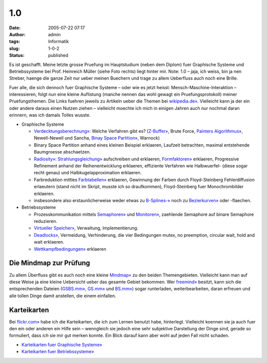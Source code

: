 1.0
###
:date: 2005-07-22 07:17
:author: admin
:tags: Informatik
:slug: 1-0-2
:status: published

|image0|

Es ist geschafft. Meine letzte grosse Pruefung im Hauptstudium (neben
dem Diplom) fuer Graphische Systeme und Betriebssysteme bei Prof.
Heinreich Müller (siehe Foto rechts) liegt hinter mir. Note: 1.0 – jaja,
ich weiss, bin ja nen Streber, haenge die ganze Zeit nur ueber meinen
Buechern und trage zu allem Ueberfluss auch noch eine Brille.

Fuer alle, die sich dennoch fuer Graphische Systeme – oder wie es jetzt
heisst: Mensch-Maschine-Interaktion – interessieren, folgt nun eine
kleine Auflistung (manche nennen das wohl gewagt ein Pruefungsprotokoll)
meiner Pruefungsthemen. Die Links fuehren jeweils zu Artikeln ueber die
Themen bei `wikipedia.de» <http://www.wikipedia.de/>`__. Vielleicht kann
ja der ein oder andere daraus einen Nutzen ziehen – vielleicht moechte
ich mich in einigen Jahren auch nur nochmal daran erinnern, was ich
damals Tolles wusste.

-  Graphische Systeme

   .. raw:: html

      </p>

   -  `Verdecktungsberechnung» <http://de.wikipedia.org/wiki/Sichtbarkeitsproblem>`__:
      Welche Verfahren gibt es?
      (`Z-Buffer» <http://de.wikipedia.org/wiki/Z-Buffer>`__, Brute
      Force, `Painters
      Algorithmus» <http://de.wikipedia.org/wiki/Painter%27s_Algorithmus>`__,
      Newell-Newell und Sancha, `Binay Space
      Partition» <http://de.wikipedia.org/wiki/Binary_Space_Partition>`__,
      Warnock)
   -  Binary Space Partition anhand eines kleinen Beispiel erklaeren,
      Laufzeit betrachten, maximal entstehende Baumgroesse abschaetzen.
   -  `Radiosity» <http://de.wikipedia.org/wiki/Radiosity_%28Computergrafik%29>`__:
      `Strahlungsgleichung» <http://de.wikipedia.org/wiki/Radiosity_%28Computergrafik%29#Grundgleichung>`__
      aufschreiben und erklaeren,
      `Formfaktoren» <http://de.wikipedia.org/wiki/Radiosity_%28Computergrafik%29#Formfaktoren>`__
      erklaeren, Progressive Refinement anhand der Reihenentwicklung
      erklaeren, effiziente Verfahren wie Halbwuerfel- (diese sogar
      recht genau) und Halbkugelapproximation erklaeren.
   -  Farbreduktion mittles
      `Farbtabellen» <http://de.wikipedia.org/wiki/Indizierte_Farben>`__
      erklaeren, Gewinnung der Farben durch Floyd-Steinberg
      Fehlerdiffusion erlaeutern (stand nicht im Skript, musste ich so
      draufkommen), Floyd-Steinberg fuer Monochrombilder erklaeren.
   -  insbesondere also erstaunlicherweise weder etwas zu
      `B-Splines-» <http://de.wikipedia.org/wiki/Spline>`__ noch zu
      `Bezierkurven» <http://de.wikipedia.org/wiki/B%C3%A9zierkurve>`__
      oder -flaechen.

-  Betriebssysteme

   -  Prozesskommunikation mittels
      `Semaphoren» <http://de.wikipedia.org/wiki/Semaphor_%28Informatik%29>`__
      und
      `Monitoren» <http://de.wikipedia.org/wiki/Monitor_%28Informatik%29>`__,
      zaehlende Semaphore auf binare Semaphore reduzieren.
   -  `Virtueller
      Speicher» <http://de.wikipedia.org/wiki/Virtueller_Speicher>`__,
      Verwaltung, Implementierung.
   -  `Deadlocks» <http://de.wikipedia.org/wiki/Verklemmung>`__,
      Vermeidung, Verhinderung, die vier Bedingungen mutex, no
      preemption, circular wait, hold and wait erklaeren.
   -  `Wettkampfbedingungen» <http://de.wikipedia.org/wiki/Race_Condition>`__
      erklaeren

Die Mindmap zur Prüfung
~~~~~~~~~~~~~~~~~~~~~~~

Zu allem Überfluss gibt es auch noch eine kleine
`Mindmap» <http://home.arcor.de/pintman/uni/gs_bs/gsbs.html>`__ zu den
beiden Themengebieten. Vielleicht kann man auf diese Weise ja eine
kleine Uebersicht ueber das gesamte Gebiet bekommen. Wer
`freemind» <http://freemind.sourceforge.net/>`__ besitzt, kann sich die
entsprechenden Dateien
(`GSBS.mm» <http://home.arcor.de/pintman/uni/gs_bs/GSBS.mm>`__,
`GS.mm» <http://home.arcor.de/pintman/uni/gs_bs/GS.mm>`__ und
`BS.mm» <http://home.arcor.de/pintman/uni/gs_bs/BS.mm>`__) sogar
runterladen, weiterbearbeiten, daran erfreuen und alle tollen Dinge
damit anstellen, die einem einfallen.

Karteikarten
~~~~~~~~~~~~

Bei `flickr.com» <http://flickr.com/>`__ habe ich die Karteikarten, die
ich zum Lernen benutzt habe, hinterlegt. Vielleicht koennen sie ja auch
fuer den ein oder anderen ein Hilfe sein – wenngleich sie jedoch eine
sehr subjektive Darstellung der Dinge sind, gerade so formuliert, dass
*ich* sie mir gut merken konnte. Ein Blick darauf kann aber wohl auf
jeden Fall nicht schaden.

-  `Karteikarten fuer Graphische
   Systeme» <http://flickr.com/photos/pintman/tags/graphischesysteme/>`__
-  `Karteikarten fuer
   Betriebssysteme» <http://flickr.com/photos/pintman/tags/betriebssysteme/>`__

.. |image0| image:: http://photos1.blogger.com/blogger/4366/184/400/heinrich_mueller.jpg

